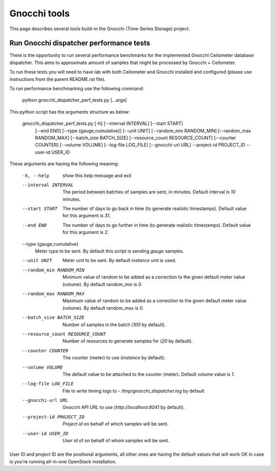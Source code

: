 =============
Gnocchi tools
=============

This page describes several tools build-in the Gnocchi (Time-Series Storage)
project.

Run Gnocchi dispatcher performance tests
========================================

There is the opportunity to run several performance benchmarks for the
implemented Gnocchi Ceilometer database dispatcher. This aims to approximate
amount of samples that might be processed by Gnocchi + Ceilometer.

To run these tests you will need to have lab with both Ceilometer and Gnocchi
installed and configured (please use instructions from the parent README.rst
file).

To run performance benchmarking use the following command:

    python gnocchi_dispatcher_perf_tests.py [...args]

This python script has the arguments structure as below:

    gnocchi_dispatcher_perf_tests.py [-h] [--interval INTERVAL] [--start START]
                                     [--end END] [--type {gauge,cumulative}]
                                     [--unit UNIT]
                                     [--random_min RANDOM_MIN]
                                     [--random_max RANDOM_MAX]
                                     [--batch_size BATCH_SIZE]
                                     [--resource_count RESOURCE_COUNT]
                                     [--counter COUNTER] [--volume VOLUME]
                                     [--log-file LOG_FILE] [--gnocchi-url URL]
                                     --project-id PROJECT_ID
                                     --user-id USER_ID

These arguments are having the following meaning:

    -h, --help            show this help message and exit
    --interval INTERVAL   The period between batches of samples are sent, in
                          minutes. Default interval is *10* minutes.
    --start START         The number of days to go back in time (to generate
                          realistic timestamps). Default value for this
                          argument is *31*.
    --end END             The number of days to go further in time (to generate
                          realistic timestamps). Default value for this
                          argument is *2*.
    --type {gauge,cumulative}
                          Meter type to be sent. By default this script is
                          sending *gauge* samples.
    --unit UNIT           Meter unit to be sent. By default *instance* unit is
                          used.
    --random_min RANDOM_MIN
                          Minimum value of random to be added as a correction
                          to the given default meter value (volume). By default
                          random_min is *0*.
    --random_max RANDOM_MAX
                          Maximum value of random to be added as a correction
                          to the given default meter value (volume). By default
                          random_max is *0*.
    --batch_size BATCH_SIZE
                          Number of samples in the batch (*100* by default).
    --resource_count RESOURCE_COUNT
                          Number of resources to generate samples for (*20* by
                          default).
    --counter COUNTER     The counter (meter) to use (*instance* by default).
    --volume VOLUME       The default value to be attached to the counter
                          (meter). Default volume value is *1*.
    --log-file LOG_FILE   File to write timing logs to -
                          */tmp/gnocchi_dispatcher.log* by default.
    --gnocchi-url URL     Gnocchi API URL to use (*http://localhost:8041* by
                          default).
    --project-id PROJECT_ID
                          *Project id* on behalf of which samples will be sent.
    --user-id USER_ID     *User id* of on behalf of whom samples will be sent.


User ID and project ID are the positional arguments, all other ones are having
the default values that will work OK in case is you're running all-in-one
OpenStack installation.

